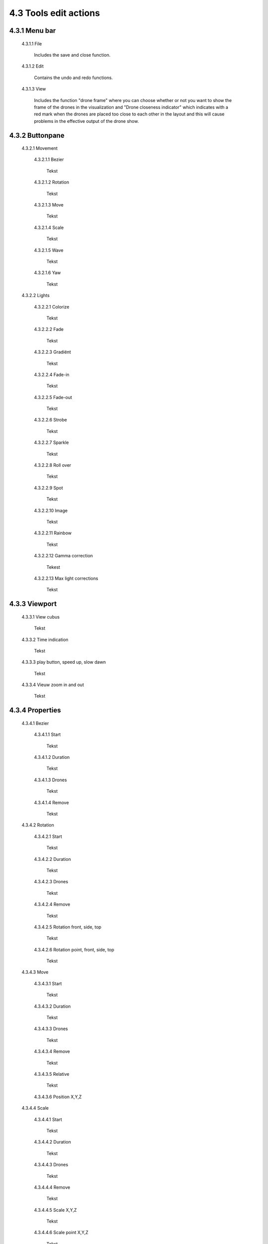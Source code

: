 ===========================================
4.3 Tools edit actions
===========================================

4.3.1 Menu bar
--------------

 4.3.1.1 File

  Includes the save and close function.

 4.3.1.2 Edit

  Contains the undo and redo functions.

 4.3.1.3 View

  Includes the function "drone frame" where you can choose whether or not you want to show the frame of the drones in the visualization and "Drone closeness indicator" which indicates with a red mark when the drones are placed too close to each other in the layout and this will cause problems in the effective output of the drone show.


4.3.2 Buttonpane
----------------

 4.3.2.1 Movement

  4.3.2.1.1 Bezier

   Tekst

  4.3.2.1.2 Rotation

   Tekst

  4.3.2.1.3 Move

   Tekst

  4.3.2.1.4 Scale

   Tekst

  4.3.2.1.5 Wave

   Tekst

  4.3.2.1.6 Yaw

   Tekst

 4.3.2.2 Lights

  4.3.2.2.1 Colorize

   Tekst

  4.3.2.2.2 Fade

   Tekst

  4.3.2.2.3 Gradiënt

   Tekst

  4.3.2.2.4 Fade-in

   Tekst

  4.3.2.2.5 Fade-out

   Tekst

  4.3.2.2.6 Strobe

   Tekst

  4.3.2.2.7 Sparkle

   Tekst

  4.3.2.2.8 Roll over

   Tekst

  4.3.2.2.9 Spot

   Tekst

  4.3.2.2.10 Image

   Tekst

  4.3.2.2.11 Rainbow

   Tekst

  4.3.2.2.12 Gamma correction

   Tekest

  4.3.2.2.13 Max light corrections
  
   Tekst

4.3.3 Viewport
--------------

 4.3.3.1 View cubus

  Tekst

 4.3.3.2 Time indication

  Tekst

 4.3.3.3 play button, speed up, slow dawn

  Tekst

 4.3.3.4 Vieuw zoom in and out

  Tekst

4.3.4 Properties
-----------------

 4.3.4.1 Bezier

  4.3.4.1.1 Start

   Tekst

  4.3.4.1.2 Duration

   Tekst

  4.3.4.1.3 Drones

   Tekst

  4.3.4.1.4 Remove

   Tekst

 4.3.4.2 Rotation

  4.3.4.2.1 Start

   Tekst

  4.3.4.2.2 Duration

   Tekst

  4.3.4.2.3 Drones

   Tekst

  4.3.4.2.4 Remove

   Tekst

  4.3.4.2.5 Rotation front, side, top

   Tekst

  4.3.4.2.6 Rotation point, front, side, top

   Tekst

 4.3.4.3 Move

  4.3.4.3.1 Start

   Tekst

  4.3.4.3.2 Duration

   Tekst

  4.3.4.3.3 Drones

   Tekst

  4.3.4.3.4 Remove

   Tekst

  4.3.4.3.5 Relative

   Tekst

  4.3.4.3.6 Position X,Y,Z

 4.3.4.4 Scale

  4.3.4.4.1 Start

   Tekst

  4.3.4.4.2 Duration

   Tekst

  4.3.4.4.3 Drones

   Tekst

  4.3.4.4.4 Remove

   Tekst

  4.3.4.4.5 Scale X,Y,Z

   Tekst

  4.3.4.4.6 Scale point X,Y,Z
  
   Tekst

 4.3.4.5 Wave

  4.3.4.5.1 Start

   Tekst

  4.3.4.5.2 Duration

   Tekst

  4.3.4.5.3 Drones

   Tekst

  4.3.4.5.4 Remove

   Tekst

  4.3.4.5.5 Height

   Tekst

  4.3.4.5.6 Time offset

   Tekst

  4.3.4.5.7 Angle

   Tekst

  4.3.4.5.8 Iterations

   Tekst

 4.3.4.6 Yaw

  4.3.4.6.1 Start

   Tekst

  4.3.4.6.2 Duration

   Tekst

  4.3.4.6.3 Drones

   Tekst

  4.3.4.6.4 Remove

   Tekst

  4.3.4.6.5 Relative

   Tekst

  4.3.4.6.6 Yaw

   Tekst

 4.3.4.7 Colorize

  4.3.4.7.1 Start

   Tekst

  4.3.4.7.2 Duration

  Tekst

  4.3.4.7.3 Drones

   Tekst

  4.3.4.7.4 Remove

   Tekst

  4.3.4.7.5 blend mode

   Tekst

  4.3.4.7.6 Opacity

   Tekst

  4.3.4.7.7 Color

   Tekst

 4.3.4.8 Fade

  4.3.4.8.1 Start

   Tekst

  4.3.4.8.2 Duration

   Tekst

  4.3.4.8.3 Drones

   Tekst

  4.3.4.8.4 Remove

   Tekst

  4.3.4.8.5 Blend mode

   Tekst

  4.3.4.8.6 Opacity

   Tekst

  4.3.4.8.7 Color

   Tekst

 4.3.4.9 Gradiënt

  4.3.4.9.1 Start

   Tekst

  4.3.4.9.2 Duration

   Tekst

  4.3.4.9.3 Drones

   Tekst

  4.3.4.9.4 Remove

   Tekst

  4.3.4.9.5 Blend mode

   Tekst

  4.3.4.9.6 Opacity

   Tekst

  4.3.4.9.7 Start color

   Tekst

  4.3.4.9.8 Second color

   Tekst

  4.3.4.9.9 Start position X,Y,Z

   Tekst

  4.3.4.9.10 Stop position X,Y,Z
  
   Tekst

 4.3.4.10 Fade in

  4.3.4.10.1 Start

   Tekst

  4.3.4.10.2 Duration

   Tekst

  4.3.4.10.3 Drones

    Tekst

  4.3.4.10.4 Remove

   Tekst

  4.3.4.10.5 Blend mode

   Tekst

  4.3.4.10.6 Opacity

   Tekst

  4.3.4.10.7 Easing

   Tekst

 4.3.4.11 Fade out

  4.3.4.11.1 Start

   Tekst

  4.3.4.11.2 Duration

   Tekst

  4.3.4.11.3 Drones

   Tekst

  4.3.4.11.4 Remove

   Tekst

  4.3.4.11.5 Blend mode

   Tekst

  4.3.4.11.6 Opacity

   Tekst

  4.3.4.11.7 Easing

   Tekst

 4.3.4.12 Strobe

  4.3.4.12.1 Start

   Tekst

  4.3.4.12.2 Duration

   Tekst

  4.3.4.12.3 Drones

   Tekst

  4.3.4.12.4 Remove

   Tekst

  4.3.4.12.5 Blend mode

   Tekst

  4.3.4.12.6 Opacity

   Tekst

  4.3.4.12.7 Start color

   Tekst

  4.3.4.12.8 Second color

   Tekst

  4.3.4.12.9 Strobe duration

   Tekst

  4.3.4.12.10 Visible drones

   Tekst

  4.3.4.12.11 Easing

   Tekst

 4.3.4.13 Sparkle

  4.3.4.13.1 Start

   Tekst

  4.3.4.13.2 Duration

   Tekst

  4.3.4.13.3 Drone

   Tekst

  4.3.4.13.4 Remove

   Tekst

  4.3.4.13.5 Blend mode

   Tekst

  4.3.4.13.6 Opacity

   Tekst

  4.3.4.13.7 Start color

   Tekst

  4.3.4.13.8 Second color

   Tekst

  4.3.4.13.9 Strobe duration

   Tekst

  4.3.4.13.10 Visible drones

   Tekst

  4.3.4.13.11 Easing

   Tekst

 4.3.4.14 Roll over

  4.3.4.14.1 Start

   Tekst

  4.3.4.14.2 Duration

   Tekst

  4.3.4.14.3 Drones

   Tekst

  4.3.4.14.4 Remove

   Tekst

  4.3.4.14.5 Blend mode

   Tekst

  4.3.4.14.6 Opacity

   Tekst

  4.3.4.14.7 Start color

   Tekst

  4.3.4.14.8 Second color

   Tekst

  4.3.4.14.9 Start position X,Y,Z

   Tekst

  4.3.4.14.10 Stop position X,Y,Z

   Tekst

 4.3.4.15 Spot

  4.3.4.15.1 Start

   Tekst

  4.3.4.15.2 Duration

   Tekst

  4.3.4.15.3 Drones

   Tekst

  4.3.4.15.4 Remove

   Tekst

  4.3.4.15.5 Blend mode

   Tekst

  4.3.4.15.6 Opacity

   Tekst

  4.3.4.15.7 Gradiënt type

   Tekst

  4.3.4.15.8 Start position X,Y,Z

   Tekst

  4.3.4.15.9 End position X,Y,Z

   Tekst

  4.3.4.15.10 Color

   Tekst

  4.3.4.15.11 Keyfram blend mode

   Tekst

  4.3.4.15.12 Cutt of after distance

   Tekst

  4.3.4.15.13 Gradiënt shift

   Tekst

 4.3.4.16 Image

  4.3.4.16.1 Start

   Tekst

  4.3.4.16.2 Duration

   Tekst

  4.3.4.16.3 Drones

   Tekst

  4.3.4.16.4 Remove

   Tekst

  4.3.4.16.5 Blend mode

   Tekst

  4.3.4.16.6 Opacity

   Tekst

  4.3.4.16.7 Image

   Tekst

  4.3.4.16.8 Middle X,Y,Z

   Tekst

  4.3.4.16.9 Up X,Y,Z

   Tekst

  4.3.4.16.10 Right X,Y,Z

   Tekst

  4.3.4.16.11 Scale

   Tekst

  4.3.4.16.12 Blur

   Tekst

 4.3.4.17 Rainbow

  4.3.4.17.1 Start

   Tekst

  4.3.4.17.2 Duration

   Tekst

  4.3.4.17.3 Drone

   Tekst

  4.3.4.17.4 Remove

   Tekst

  4.3.4.17.5 Blend mode

   Tekst

  4.3.4.17.6 Opacity

   Tekst

  4.3.4.17.7 Color

   Tekst

 4.3.4.18 Gamma correction

  4.3.4.18.1 Start

   Tekst

  4.3.4.18.2 Duration

   Tekst

  4.3.4.18.3 Drone

   Tekst

  4.3.4.18.4 Remove

   Tekst

  4.3.4.18.5 blend mode

   Tekst

  4.3.4.18.6 Opacity

   Tekst

  4.3.4.18.7 Gamma

   Tekst

 4.3.4.19 Max light correction

  4.3.4.19.1 Start

   Tekst

  4.3.4.19.2 Duration

   Tekst

  4.3.4.19.3 Drone

   Tekst

  4.3.4.19.4 Remove

   Tekst

  4.3.4.19.5 Blend mode

   Tekst

  4.3.4.19.6 Max light

   Tekst

4.3.5 Action list
------------------

 4.3.5.1 Action, RAW, eye icon

  Tekst

 4.3.5.2 Cursor

  Tekst

 4.3.5.3 Time line

  Tekst

4.3.6 Drone list
----------------
